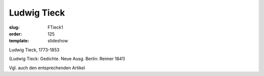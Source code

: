 Ludwig Tieck
============

:slug: FTieck1
:order: 125
:template: slideshow

Ludwig Tieck, 1773-1853

.. class:: source

  (Ludwig Tieck: Gedichte. Neue Ausg. Berlin: Reimer 1841)

Vgl. auch den entsprechenden Artikel
